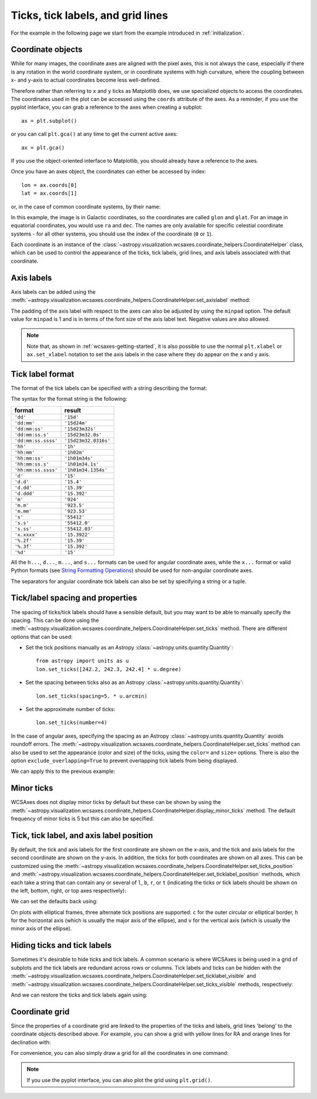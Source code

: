 ==================================
Ticks, tick labels, and grid lines
==================================

For the example in the following page we start from the example introduced in
:ref:`initialization`.

.. plot::
   :context: reset
   :nofigs:

    from astropy.wcs import WCS
    from astropy.io import fits
    from astropy.utils.data import get_pkg_data_filename

    filename = get_pkg_data_filename('galactic_center/gc_msx_e.fits')

    hdu = fits.open(filename)[0]
    wcs = WCS(hdu.header)

    import matplotlib.pyplot as plt

    ax = plt.subplot(projection=wcs)
    ax.imshow(hdu.data, vmin=-2.e-5, vmax=2.e-4, origin='lower')

.. _coordinateobjects:

Coordinate objects
==================

While for many images, the coordinate axes are aligned with the pixel axes,
this is not always the case, especially if there is any rotation in the world
coordinate system, or in coordinate systems with high curvature, where the
coupling between x- and y-axis to actual coordinates become less well-defined.

Therefore rather than referring to ``x`` and ``y`` ticks as Matplotlib does,
we use specialized objects to access the coordinates. The coordinates used in
the plot can be accessed using the ``coords`` attribute of the axes. As a
reminder, if you use the pyplot interface, you can grab a reference to the axes
when creating a subplot::

    ax = plt.subplot()

or you can call ``plt.gca()`` at any time to get the current active axes::

    ax = plt.gca()

If you use the object-oriented interface to Matplotlib, you should already
have a reference to the axes.

Once you have an axes object, the coordinates can either be accessed by index::

    lon = ax.coords[0]
    lat = ax.coords[1]

or, in the case of common coordinate systems, by their name:

.. plot::
   :context:
   :include-source:
   :nofigs:

    lon = ax.coords['glon']
    lat = ax.coords['glat']

In this example, the image is in Galactic coordinates, so the coordinates are
called ``glon`` and ``glat``. For an image in equatorial coordinates, you
would use ``ra`` and ``dec``. The names are only available for specific
celestial coordinate systems - for all other systems, you should use the index
of the coordinate (``0`` or ``1``).

Each coordinate is an instance of the
:class:`~astropy.visualization.wcsaxes.coordinate_helpers.CoordinateHelper` class, which can be used
to control the appearance of the ticks, tick labels, grid lines, and axis
labels associated with that coordinate.

Axis labels
===========

Axis labels can be added using the
:meth:`~astropy.visualization.wcsaxes.coordinate_helpers.CoordinateHelper.set_axislabel` method:

.. plot::
   :context:
   :include-source:
   :align: center

    lon.set_axislabel('Galactic Longitude')
    lat.set_axislabel('Galactic Latitude')

The padding of the axis label with respect to the axes can also be adjusted by
using the ``minpad`` option. The default value for ``minpad`` is 1 and is in
terms of the font size of the axis label text. Negative values are also
allowed.

.. plot::
   :context:
   :include-source:
   :align: center

    lon.set_axislabel('Galactic Longitude', minpad=0.3)
    lat.set_axislabel('Galactic Latitude', minpad=-0.4)


.. plot::
   :context:
   :nofigs:

    lon.set_axislabel('Galactic Longitude', minpad=1)
    lat.set_axislabel('Galactic Latitude', minpad=1)

.. note:: Note that, as shown in :ref:`wcsaxes-getting-started`, it is also
          possible to use the normal ``plt.xlabel`` or ``ax.set_xlabel``
          notation to set the axis labels in the case where they do appear on
          the x and y axis.

.. _tick_label_format:

Tick label format
=================

The format of the tick labels can be specified with a string describing the
format:

.. plot::
   :context:
   :include-source:
   :align: center

    lon.set_major_formatter('dd:mm:ss.s')
    lat.set_major_formatter('dd:mm')

The syntax for the format string is the following:

==================== ====================
       format              result
==================== ====================
``'dd'``              ``'15d'``
``'dd:mm'``           ``'15d24m'``
``'dd:mm:ss'``        ``'15d23m32s'``
``'dd:mm:ss.s'``      ``'15d23m32.0s'``
``'dd:mm:ss.ssss'``   ``'15d23m32.0316s'``
``'hh'``              ``'1h'``
``'hh:mm'``           ``'1h02m'``
``'hh:mm:ss'``        ``'1h01m34s'``
``'hh:mm:ss.s'``      ``'1h01m34.1s'``
``'hh:mm:ss.ssss'``   ``'1h01m34.1354s'``
``'d'``               ``'15'``
``'d.d'``             ``'15.4'``
``'d.dd'``            ``'15.39'``
``'d.ddd'``           ``'15.392'``
``'m'``               ``'924'``
``'m.m'``             ``'923.5'``
``'m.mm'``            ``'923.53'``
``'s'``               ``'55412'``
``'s.s'``             ``'55412.0'``
``'s.ss'``            ``'55412.03'``
``'x.xxxx'``          ``'15.3922'``
``'%.2f'``            ``'15.39'``
``'%.3f'``            ``'15.392'``
``'%d'``              ``'15'``
==================== ====================

All the ``h...``, ``d...``, ``m...``, and ``s...`` formats can be used for
angular coordinate axes, while the ``x...`` format or valid Python formats
(see `String Formatting Operations
<https://docs.python.org/2/library/stdtypes.html#string-formatting>`_) should
be used for non-angular coordinate axes.

The separators for angular coordinate tick labels can also be set by
specifying a string or a tuple.

.. plot::
   :context:
   :include-source:
   :align: center

    lon.set_separator(('d', "'", '"'))
    lat.set_separator(':-s')


Tick/label spacing and properties
=================================

The spacing of ticks/tick labels should have a sensible default, but you may
want to be able to manually specify the spacing. This can be done using the
:meth:`~astropy.visualization.wcsaxes.coordinate_helpers.CoordinateHelper.set_ticks` method. There
are different options that can be used:

* Set the tick positions manually as an Astropy :class:`~astropy.units.quantity.Quantity`::

      from astropy import units as u
      lon.set_ticks([242.2, 242.3, 242.4] * u.degree)

* Set the spacing between ticks also as an Astropy :class:`~astropy.units.quantity.Quantity`::

      lon.set_ticks(spacing=5. * u.arcmin)

* Set the approximate number of ticks::

      lon.set_ticks(number=4)

In the case of angular axes, specifying the spacing as an Astropy
:class:`~astropy.units.quantity.Quantity` avoids roundoff errors. The
:meth:`~astropy.visualization.wcsaxes.coordinate_helpers.CoordinateHelper.set_ticks` method can also
be used to set the appearance (color and size) of the ticks, using the
``color=`` and ``size=`` options. There is also the option
``exclude_overlapping=True`` to prevent overlapping tick labels from being
displayed.

We can apply this to the previous example:

.. plot::
   :context:
   :include-source:
   :align: center

    from astropy import units as u
    lon.set_ticks(spacing=10 * u.arcmin, color='white', exclude_overlapping=True)
    lat.set_ticks(spacing=10 * u.arcmin, color='white', exclude_overlapping=True)

Minor ticks
===========

WCSAxes does not display minor ticks by default but these can be shown by
using the
:meth:`~astropy.visualization.wcsaxes.coordinate_helpers.CoordinateHelper.display_minor_ticks`
method. The default frequency of minor ticks is 5 but this can also be
specified.

.. plot::
   :context:
   :include-source:
   :align: center

    lon.display_minor_ticks(True)
    lat.display_minor_ticks(True)
    lat.set_minor_frequency(10)

Tick, tick label, and axis label position
=========================================

By default, the tick and axis labels for the first coordinate are shown on the
x-axis, and the tick and axis labels for the second coordinate are shown on
the y-axis. In addition, the ticks for both coordinates are shown on all axes.
This can be customized using the
:meth:`~astropy.visualization.wcsaxes.coordinate_helpers.CoordinateHelper.set_ticks_position` and
:meth:`~astropy.visualization.wcsaxes.coordinate_helpers.CoordinateHelper.set_ticklabel_position` methods, which each
take a string that can contain any or several of ``l``, ``b``, ``r``, or ``t``
(indicating the ticks or tick labels should be shown on the left, bottom,
right, or top axes respectively):

.. plot::
   :context:
   :include-source:
   :align: center

    lon.set_ticks_position('bt')
    lon.set_ticklabel_position('bt')
    lon.set_axislabel_position('bt')
    lat.set_ticks_position('lr')
    lat.set_ticklabel_position('lr')
    lat.set_axislabel_position('lr')

We can set the defaults back using:

.. plot::
   :context:
   :include-source:
   :align: center

    lon.set_ticks_position('all')
    lon.set_ticklabel_position('b')
    lon.set_axislabel_position('b')
    lat.set_ticks_position('all')
    lat.set_ticklabel_position('l')
    lat.set_axislabel_position('l')

On plots with elliptical frames, three alternate tick positions are supported:
``c`` for the outer circular or elliptical border, ``h`` for the horizontal
axis (which is usually the major axis of the ellipse), and ``v`` for the
vertical axis (which is usually the minor axis of the ellipse).


Hiding ticks and tick labels
============================

Sometimes it's desirable to hide ticks and tick labels. A common scenario
is where WCSAxes is being used in a grid of subplots and the tick labels
are redundant across rows or columns. Tick labels and ticks can be hidden with
the :meth:`~astropy.visualization.wcsaxes.coordinate_helpers.CoordinateHelper.set_ticklabel_visible`
and :meth:`~astropy.visualization.wcsaxes.coordinate_helpers.CoordinateHelper.set_ticks_visible`
methods, respectively:

.. plot::
   :context:
   :include-source:
   :align: center

    lon.set_ticks_visible(False)
    lon.set_ticklabel_visible(False)
    lat.set_ticks_visible(False)
    lat.set_ticklabel_visible(False)
    lon.set_axislabel('')
    lat.set_axislabel('')

And we can restore the ticks and tick labels again using:

.. plot::
   :context:
   :include-source:
   :align: center

    lon.set_ticks_visible(True)
    lon.set_ticklabel_visible(True)
    lat.set_ticks_visible(True)
    lat.set_ticklabel_visible(True)
    lon.set_axislabel('Galactic Longitude')
    lat.set_axislabel('Galactic Latitude')


Coordinate grid
===============

Since the properties of a coordinate grid are linked to the properties of the
ticks and labels, grid lines 'belong' to the coordinate objects described
above. For example, you can show a grid with yellow lines for RA and orange lines
for declination with:

.. plot::
   :context:
   :include-source:
   :align: center

    lon.grid(color='yellow', alpha=0.5, linestyle='solid')
    lat.grid(color='orange', alpha=0.5, linestyle='solid')

For convenience, you can also simply draw a grid for all the coordinates in
one command:

.. plot::
   :context:
   :include-source:
   :align: center

    ax.coords.grid(color='white', alpha=0.5, linestyle='solid')

.. note:: If you use the pyplot interface, you can also plot the grid using
          ``plt.grid()``.
